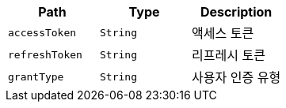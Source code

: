 |===
|Path|Type|Description

|`+accessToken+`
|`+String+`
|액세스 토큰

|`+refreshToken+`
|`+String+`
|리프레시 토큰

|`+grantType+`
|`+String+`
|사용자 인증 유형

|===